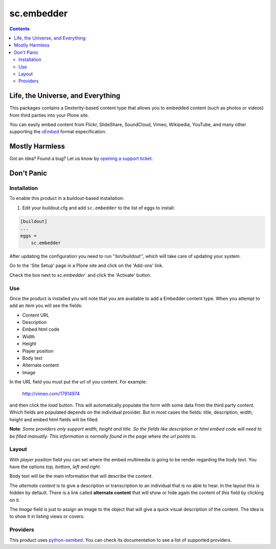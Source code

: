 ***********
sc.embedder
***********

.. contents::

Life, the Universe, and Everything
----------------------------------

This packages contains a Dexterity-based content type that allows you to
embedded content (such as photos or videos) from third parties into your Plone
site.

You can easily embed content from Flickr, SlideShare, SoundCloud, Vimeo,
Wikipedia, YouTube, and many other supporting the `oEmbed`_ format
especification.

Mostly Harmless
---------------

.. image:: http://img.shields.io/pypi/v/sc.embedder.svg
    :target: https://pypi.python.org/pypi/sc.embedder

.. image:: https://img.shields.io/travis/simplesconsultoria/sc.embedder/master.svg
    :target: http://travis-ci.org/simplesconsultoria/sc.embedder

.. image:: https://img.shields.io/coveralls/simplesconsultoria/sc.embedder/master.svg
    :target: https://coveralls.io/r/simplesconsultoria/sc.embedder

Got an idea? Found a bug? Let us know by `opening a support ticket <https://github.com/simplesconsultoria/sc.embedder/issues>`_.

Don't Panic
-----------

Installation
^^^^^^^^^^^^

To enable this product in a buildout-based installation:

1. Edit your buildout.cfg and add ``sc.embedder`` to the list of eggs to install:

.. code-block:: ini

    [buildout]
    ...
    eggs =
        sc.embedder

After updating the configuration you need to run ''bin/buildout'', which will
take care of updating your system.

Go to the 'Site Setup' page in a Plone site and click on the 'Add-ons' link.

Check the box next to `sc.embedder`` and click the 'Activate' button.

Use
^^^

Once the product is installed you will note that you are available to add a
Embedder content type. When you attempt to add an item you will see the
fields:

- Content URL
- Description
- Embed html code
- Width
- Height
- Player position
- Body text
- Alternate content
- Image

In the URL field you must put the url of you content. For example:

    http://vimeo.com/17914974

and then click the *load* button. This will automatically populate the form
with some data from the third party content. Which fields are populated depends
on the individual provider. But in most cases the fields: title, description, width,
height and embed html fields will be filled.

**Note**: *Some providers only support width, height and title. So the fields
like description or html embed code will need to be filled manually.
This information is normally found in the page where the url points to*.

Layout
^^^^^^
With *player position* field you can set where the embed multimedia is going
to be render regarding the body text. You have the options *top, bottom, left
and right*.

Body text will be the main information that will describe the content.

The *alternate content* is to give a description or transcription to an
individual that is no able to hear. In the layout this is hidden by default.
There is a link called **alternate content** that will show or hide again the
content of this field by clicking on it.

The *Image* field is just to assign an image to the object that will give a
quick visual description of the content. The idea is to show it in listing
views or covers.

Providers
^^^^^^^^^

This product uses `python-oembed <https://pypi.python.org/pypi/python-oembed>`_.
You can check its documentation to see a list of supported providers.

.. _`oEmbed`: http://www.oembed.com/
